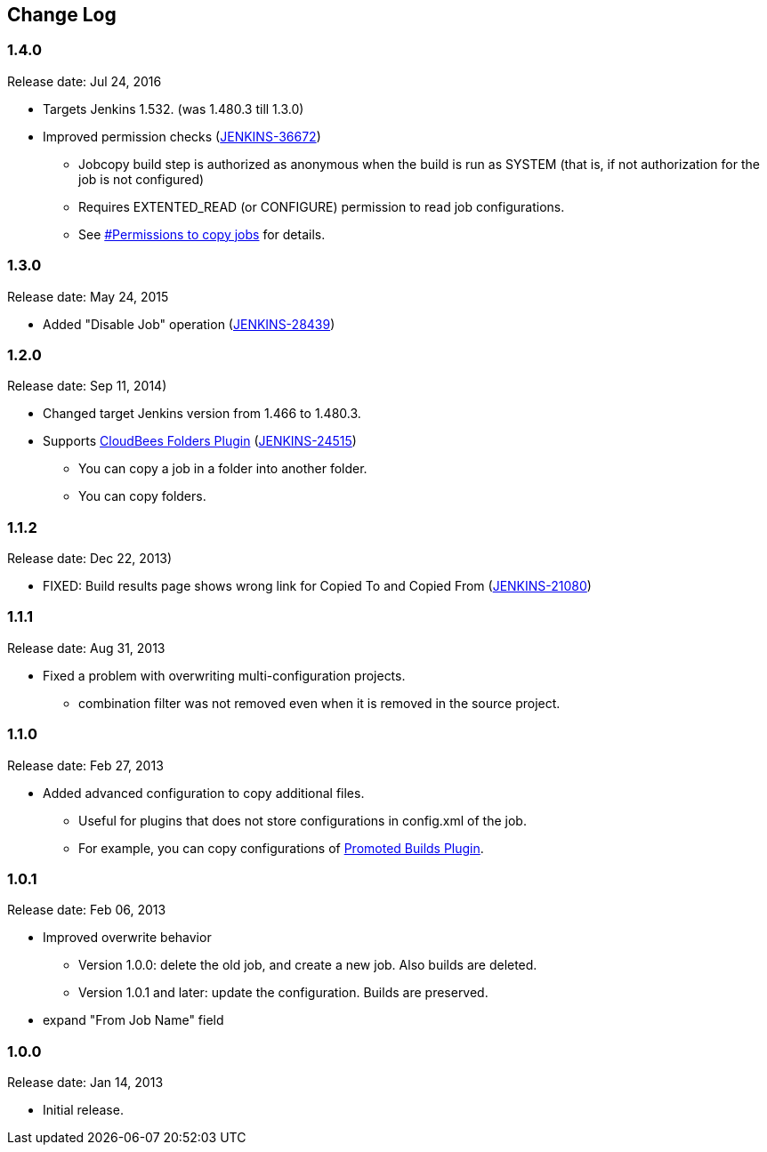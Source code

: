 == Change Log

=== 1.4.0

Release date: Jul 24, 2016

* Targets Jenkins 1.532. (was 1.480.3 till 1.3.0)
* Improved permission checks
(https://issues.jenkins-ci.org/browse/JENKINS-36672[JENKINS-36672])
** Jobcopy build step is authorized as anonymous when the build is run
as SYSTEM (that is, if not authorization for the job is not configured)
** Requires EXTENTED_READ (or CONFIGURE) permission to read job
configurations.
** See
https://wiki.jenkins.io/display/JENKINS/Jobcopy+Builder+plugin#JobcopyBuilderplugin-Permissionstocopyjobs[#Permissions
to copy jobs] for details.

=== 1.3.0

Release date: May 24, 2015

* Added "Disable Job" operation
(https://issues.jenkins-ci.org/browse/JENKINS-28439[JENKINS-28439])

=== 1.2.0

Release date: Sep 11, 2014)

* Changed target Jenkins version from 1.466 to 1.480.3.
* Supports
https://wiki.jenkins.io/display/JENKINS/CloudBees+Folders+Plugin[CloudBees
Folders Plugin]
(https://issues.jenkins-ci.org/browse/JENKINS-24515[JENKINS-24515])
** You can copy a job in a folder into another folder.
** You can copy folders.

=== 1.1.2

Release date: Dec 22, 2013)

* FIXED: Build results page shows wrong link for Copied To and Copied
From (https://issues.jenkins-ci.org/browse/JENKINS-21080[JENKINS-21080])

=== 1.1.1

Release date: Aug 31, 2013

* Fixed a problem with overwriting multi-configuration projects.
** combination filter was not removed even when it is removed in the
source project.

=== 1.1.0

Release date: Feb 27, 2013

* Added advanced configuration to copy additional files.
** Useful for plugins that does not store configurations in config.xml
of the job.
** For example, you can copy configurations of
https://wiki.jenkins.io/display/JENKINS/Promoted+Builds+Plugin[Promoted
Builds Plugin].

=== 1.0.1

Release date: Feb 06, 2013

* Improved overwrite behavior
** Version 1.0.0: delete the old job, and create a new job. Also builds
are deleted.
** Version 1.0.1 and later: update the configuration. Builds are
preserved.
* expand "From Job Name" field

=== 1.0.0

Release date: Jan 14, 2013

* Initial release.
